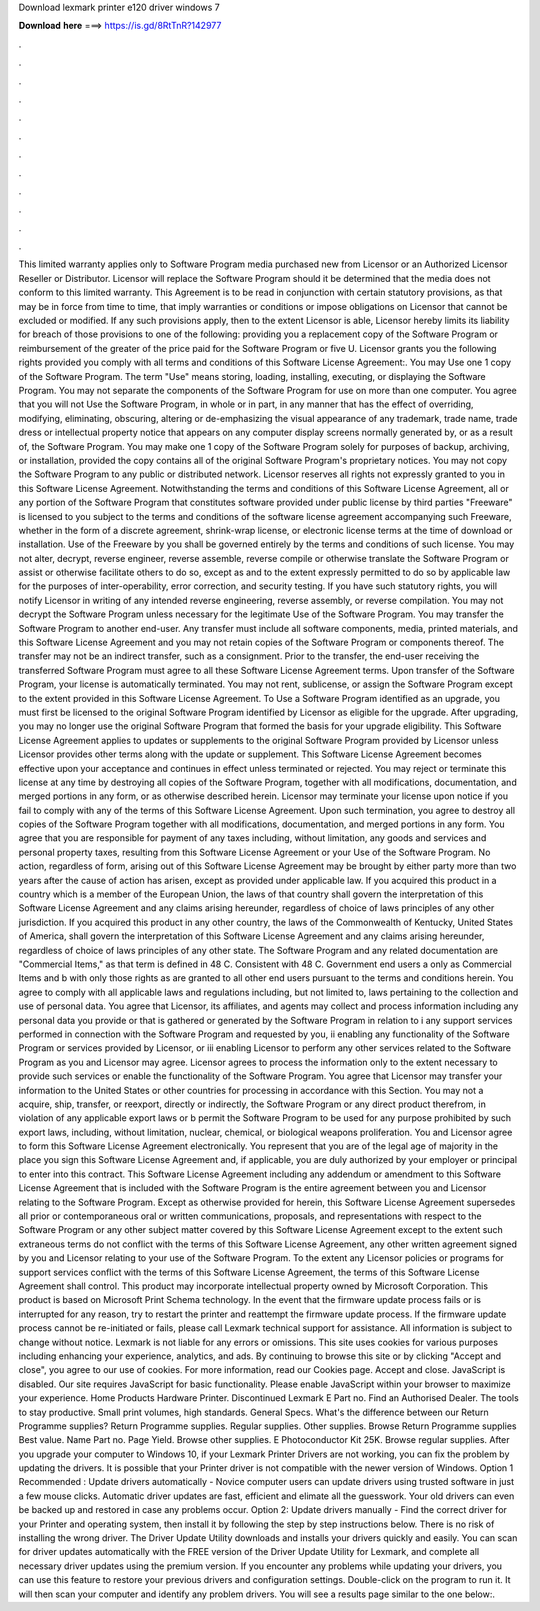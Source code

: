 Download lexmark printer e120 driver windows 7

𝐃𝐨𝐰𝐧𝐥𝐨𝐚𝐝 𝐡𝐞𝐫𝐞 ===> https://is.gd/8RtTnR?142977

.

.

.

.

.

.

.

.

.

.

.

.

This limited warranty applies only to Software Program media purchased new from Licensor or an Authorized Licensor Reseller or Distributor. Licensor will replace the Software Program should it be determined that the media does not conform to this limited warranty.
This Agreement is to be read in conjunction with certain statutory provisions, as that may be in force from time to time, that imply warranties or conditions or impose obligations on Licensor that cannot be excluded or modified. If any such provisions apply, then to the extent Licensor is able, Licensor hereby limits its liability for breach of those provisions to one of the following: providing you a replacement copy of the Software Program or reimbursement of the greater of the price paid for the Software Program or five U.
Licensor grants you the following rights provided you comply with all terms and conditions of this Software License Agreement:. You may Use one 1 copy of the Software Program. The term "Use" means storing, loading, installing, executing, or displaying the Software Program.
You may not separate the components of the Software Program for use on more than one computer. You agree that you will not Use the Software Program, in whole or in part, in any manner that has the effect of overriding, modifying, eliminating, obscuring, altering or de-emphasizing the visual appearance of any trademark, trade name, trade dress or intellectual property notice that appears on any computer display screens normally generated by, or as a result of, the Software Program.
You may make one 1 copy of the Software Program solely for purposes of backup, archiving, or installation, provided the copy contains all of the original Software Program's proprietary notices.
You may not copy the Software Program to any public or distributed network. Licensor reserves all rights not expressly granted to you in this Software License Agreement. Notwithstanding the terms and conditions of this Software License Agreement, all or any portion of the Software Program that constitutes software provided under public license by third parties "Freeware" is licensed to you subject to the terms and conditions of the software license agreement accompanying such Freeware, whether in the form of a discrete agreement, shrink-wrap license, or electronic license terms at the time of download or installation.
Use of the Freeware by you shall be governed entirely by the terms and conditions of such license. You may not alter, decrypt, reverse engineer, reverse assemble, reverse compile or otherwise translate the Software Program or assist or otherwise facilitate others to do so, except as and to the extent expressly permitted to do so by applicable law for the purposes of inter-operability, error correction, and security testing. If you have such statutory rights, you will notify Licensor in writing of any intended reverse engineering, reverse assembly, or reverse compilation.
You may not decrypt the Software Program unless necessary for the legitimate Use of the Software Program. You may transfer the Software Program to another end-user. Any transfer must include all software components, media, printed materials, and this Software License Agreement and you may not retain copies of the Software Program or components thereof. The transfer may not be an indirect transfer, such as a consignment. Prior to the transfer, the end-user receiving the transferred Software Program must agree to all these Software License Agreement terms.
Upon transfer of the Software Program, your license is automatically terminated. You may not rent, sublicense, or assign the Software Program except to the extent provided in this Software License Agreement. To Use a Software Program identified as an upgrade, you must first be licensed to the original Software Program identified by Licensor as eligible for the upgrade.
After upgrading, you may no longer use the original Software Program that formed the basis for your upgrade eligibility. This Software License Agreement applies to updates or supplements to the original Software Program provided by Licensor unless Licensor provides other terms along with the update or supplement. This Software License Agreement becomes effective upon your acceptance and continues in effect unless terminated or rejected.
You may reject or terminate this license at any time by destroying all copies of the Software Program, together with all modifications, documentation, and merged portions in any form, or as otherwise described herein. Licensor may terminate your license upon notice if you fail to comply with any of the terms of this Software License Agreement.
Upon such termination, you agree to destroy all copies of the Software Program together with all modifications, documentation, and merged portions in any form. You agree that you are responsible for payment of any taxes including, without limitation, any goods and services and personal property taxes, resulting from this Software License Agreement or your Use of the Software Program.
No action, regardless of form, arising out of this Software License Agreement may be brought by either party more than two years after the cause of action has arisen, except as provided under applicable law. If you acquired this product in a country which is a member of the European Union, the laws of that country shall govern the interpretation of this Software License Agreement and any claims arising hereunder, regardless of choice of laws principles of any other jurisdiction.
If you acquired this product in any other country, the laws of the Commonwealth of Kentucky, United States of America, shall govern the interpretation of this Software License Agreement and any claims arising hereunder, regardless of choice of laws principles of any other state.
The Software Program and any related documentation are "Commercial Items," as that term is defined in 48 C. Consistent with 48 C. Government end users a only as Commercial Items and b with only those rights as are granted to all other end users pursuant to the terms and conditions herein. You agree to comply with all applicable laws and regulations including, but not limited to, laws pertaining to the collection and use of personal data.
You agree that Licensor, its affiliates, and agents may collect and process information including any personal data you provide or that is gathered or generated by the Software Program in relation to i any support services performed in connection with the Software Program and requested by you, ii enabling any functionality of the Software Program or services provided by Licensor, or iii enabling Licensor to perform any other services related to the Software Program as you and Licensor may agree.
Licensor agrees to process the information only to the extent necessary to provide such services or enable the functionality of the Software Program. You agree that Licensor may transfer your information to the United States or other countries for processing in accordance with this Section.
You may not a acquire, ship, transfer, or reexport, directly or indirectly, the Software Program or any direct product therefrom, in violation of any applicable export laws or b permit the Software Program to be used for any purpose prohibited by such export laws, including, without limitation, nuclear, chemical, or biological weapons proliferation.
You and Licensor agree to form this Software License Agreement electronically. You represent that you are of the legal age of majority in the place you sign this Software License Agreement and, if applicable, you are duly authorized by your employer or principal to enter into this contract. This Software License Agreement including any addendum or amendment to this Software License Agreement that is included with the Software Program is the entire agreement between you and Licensor relating to the Software Program.
Except as otherwise provided for herein, this Software License Agreement supersedes all prior or contemporaneous oral or written communications, proposals, and representations with respect to the Software Program or any other subject matter covered by this Software License Agreement except to the extent such extraneous terms do not conflict with the terms of this Software License Agreement, any other written agreement signed by you and Licensor relating to your use of the Software Program.
To the extent any Licensor policies or programs for support services conflict with the terms of this Software License Agreement, the terms of this Software License Agreement shall control. This product may incorporate intellectual property owned by Microsoft Corporation. This product is based on Microsoft Print Schema technology.
In the event that the firmware update process fails or is interrupted for any reason, try to restart the printer and reattempt the firmware update process. If the firmware update process cannot be re-initiated or fails, please call Lexmark technical support for assistance.
All information is subject to change without notice. Lexmark is not liable for any errors or omissions. This site uses cookies for various purposes including enhancing your experience, analytics, and ads. By continuing to browse this site or by clicking "Accept and close", you agree to our use of cookies.
For more information, read our Cookies page. Accept and close. JavaScript is disabled. Our site requires JavaScript for basic functionality. Please enable JavaScript within your browser to maximize your experience. Home Products Hardware Printer. Discontinued Lexmark E Part no. Find an Authorised Dealer.
The tools to stay productive. Small print volumes, high standards. General Specs. What's the difference between our Return Programme supplies? Return Programme supplies. Regular supplies. Other supplies. Browse Return Programme supplies Best value. Name Part no. Page Yield. Browse other supplies. E Photoconductor Kit 25K.
Browse regular supplies. After you upgrade your computer to Windows 10, if your Lexmark Printer Drivers are not working, you can fix the problem by updating the drivers. It is possible that your Printer driver is not compatible with the newer version of Windows. Option 1 Recommended : Update drivers automatically - Novice computer users can update drivers using trusted software in just a few mouse clicks.
Automatic driver updates are fast, efficient and elimate all the guesswork. Your old drivers can even be backed up and restored in case any problems occur. Option 2: Update drivers manually - Find the correct driver for your Printer and operating system, then install it by following the step by step instructions below. There is no risk of installing the wrong driver. The Driver Update Utility downloads and installs your drivers quickly and easily. You can scan for driver updates automatically with the FREE version of the Driver Update Utility for Lexmark, and complete all necessary driver updates using the premium version.
If you encounter any problems while updating your drivers, you can use this feature to restore your previous drivers and configuration settings.
Double-click on the program to run it. It will then scan your computer and identify any problem drivers. You will see a results page similar to the one below:.